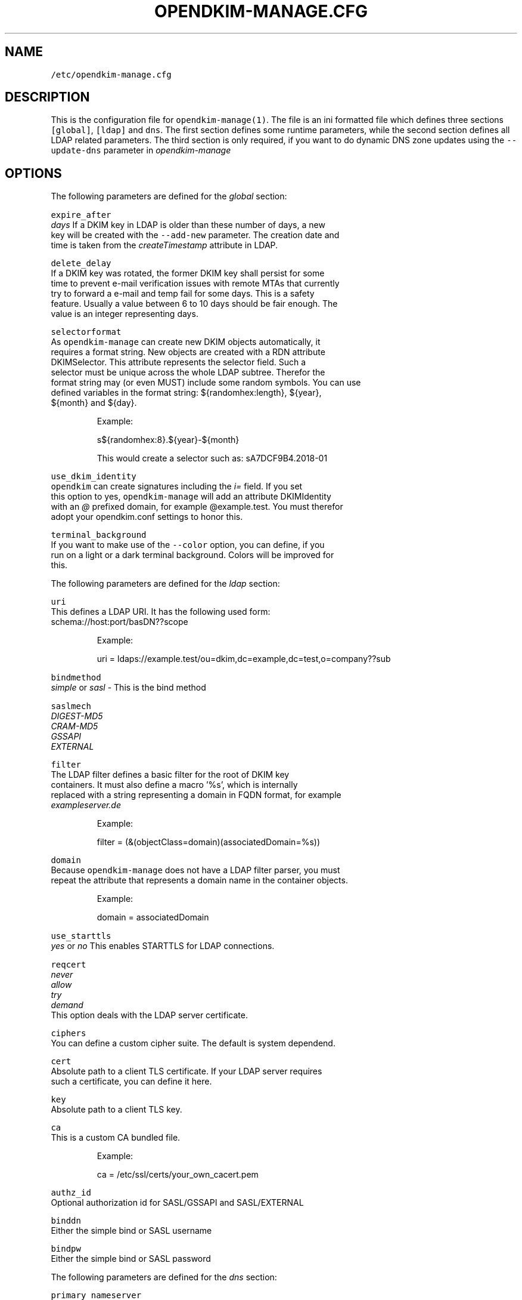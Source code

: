 .TH OPENDKIM\-MANAGE.CFG 5 "JANUARY 2018" Linux "File Formats Manual"
.SH NAME
.PP
\fB\fC/etc/opendkim\-manage.cfg\fR
.SH DESCRIPTION
.PP
This is the configuration file for \fB\fCopendkim\-manage(1)\fR\&. The file is an ini 
formatted file which defines three sections \fB\fC[global]\fR, \fB\fC[ldap]\fR and \fB\fCdns\fR\&. The 
first section defines some runtime parameters, while the second section defines
all LDAP related parameters. The third section is only required, if you want 
to do dynamic DNS zone updates using the \fB\fC\-\-update\-dns\fR parameter in 
\fIopendkim\-manage\fP
.SH OPTIONS
.PP
The following parameters are defined for the \fIglobal\fP section:
.PP
\fB\fCexpire_after\fR
    \fIdays\fP If a DKIM key in LDAP is older than these number of days, a new 
    key will be created with the \fB\fC\-\-add\-new\fR parameter. The creation date and
    time is taken from the \fIcreateTimestamp\fP attribute in LDAP.
.PP
\fB\fCdelete_delay\fR
    If a DKIM key was rotated, the former DKIM key shall persist for some 
    time to prevent e\-mail verification issues with remote MTAs that currently 
    try to forward a e\-mail and temp fail for some days. This is a safety 
    feature. Usually a value between 6 to 10 days should be fair enough. The 
    value is an integer representing days.
.PP
\fB\fCselectorformat\fR
    As \fB\fCopendkim\-manage\fR can create new DKIM objects automatically, it 
    requires a format string. New objects are created with a RDN attribute 
    DKIMSelector. This attribute represents the selector field. Such a 
    selector must be unique across the whole LDAP subtree. Therefor the 
    format string may (or even MUST) include some random symbols. You can use
    defined variables in the format string: ${randomhex:length}, ${year}, 
    ${month} and ${day}.
.PP
.RS
.nf
Example:

s${randomhex:8}.${year}\-${month}

This would create a selector such as: sA7DCF9B4.2018\-01
.fi
.RE
.PP
\fB\fCuse_dkim_identity\fR
    \fB\fCopendkim\fR can create signatures including the \fIi=\fP field. If you set 
    this option to yes, \fB\fCopendkim\-manage\fR will add an attribute DKIMIdentity 
    with an \fI@\fP prefixed domain, for example @example.test. You must therefor
    adopt your opendkim.conf settings to honor this.
.PP
\fB\fCterminal_background\fR
    If you want to make use of the \fB\fC\-\-color\fR option, you can define, if you 
    run on a light or a dark terminal background. Colors will be improved for
    this.
.PP
The following parameters are defined for the \fIldap\fP section:
.PP
\fB\fCuri\fR
    This defines a LDAP URI. It has the following used form:
    schema://host:port/basDN??scope
.PP
.RS
.nf
Example:

uri = ldaps://example.test/ou=dkim,dc=example,dc=test,o=company??sub
.fi
.RE
.PP
\fB\fCbindmethod\fR
    \fIsimple\fP or \fIsasl\fP \- This is the bind method
.PP
\fB\fCsaslmech\fR
    \fIDIGEST\-MD5\fP
    \fICRAM\-MD5\fP
    \fIGSSAPI\fP
    \fIEXTERNAL\fP
.PP
\fB\fCfilter\fR
    The LDAP filter defines a basic filter for the root of DKIM key 
    containers. It must also define a macro '%s', which is internally 
    replaced with a string representing a domain in FQDN format, for example 
    \fIexampleserver.de\fP
.PP
.RS
.nf
Example:

filter = (&(objectClass=domain)(associatedDomain=%s))
.fi
.RE
.PP
\fB\fCdomain\fR
    Because \fB\fCopendkim\-manage\fR does not have a LDAP filter parser, you must 
    repeat the attribute that represents a domain name in the container objects.
.PP
.RS
.nf
Example:

domain = associatedDomain
.fi
.RE
.PP
\fB\fCuse_starttls\fR
    \fIyes\fP or \fIno\fP This enables STARTTLS for LDAP connections.
.PP
\fB\fCreqcert\fR
    \fInever\fP
    \fIallow\fP
    \fItry\fP
    \fIdemand\fP
    This option deals with the LDAP server certificate.
.PP
\fB\fCciphers\fR
    You can define a custom cipher suite. The default is system dependend.
.PP
\fB\fCcert\fR
    Absolute path to a client TLS certificate. If your LDAP server requires 
    such a certificate, you can define it here.
.PP
\fB\fCkey\fR
    Absolute path to a client TLS key.
.PP
\fB\fCca\fR
    This is a custom CA bundled file.
.PP
.RS
.nf
Example:

ca = /etc/ssl/certs/your_own_cacert.pem
.fi
.RE
.PP
\fB\fCauthz_id\fR
    Optional authorization id for SASL/GSSAPI and SASL/EXTERNAL
.PP
\fB\fCbinddn\fR
    Either the simple bind or SASL username
.PP
\fB\fCbindpw\fR
    Either the simple bind or SASL password
.PP
The following parameters are defined for the \fIdns\fP section:
.PP
\fB\fCprimary_nameserver\fR
    IP or hostname for the first nameserver that receives DNS updates
.PP
\fB\fCtsig_key_file\fR
    Full path to a TSIG key file (generate it with i.e. \fB\fCdnssec\-keygen\fR)
.PP
\fB\fCtsig_key_name\fR
    The TSIG key name that was used while creating the TSIG key
.PP
\fB\fCalgorithm\fR
    \fIhmac_sha256\fP
    \fIhmac_sha384\fP
    \fIhmac_sha512\fP
    The algorithm that was used for the TSIG key. Currently, only three 
    algorithms are supported
.PP
\fB\fCttl\fR
    Time to live in seconds. There is no default. If unsure, use 86400 for one
     day
.SH AUTHOR
.PP
Christian Rößner \[la]c@roessner.co\[ra]
.SH SEE ALSO
.PP
.BR opendkim-manage (1), 
.BR opendkim (1), 
Project home for opendkim\-manage \[la]https://github.com/croessner/opendkim-manage/\[ra]
